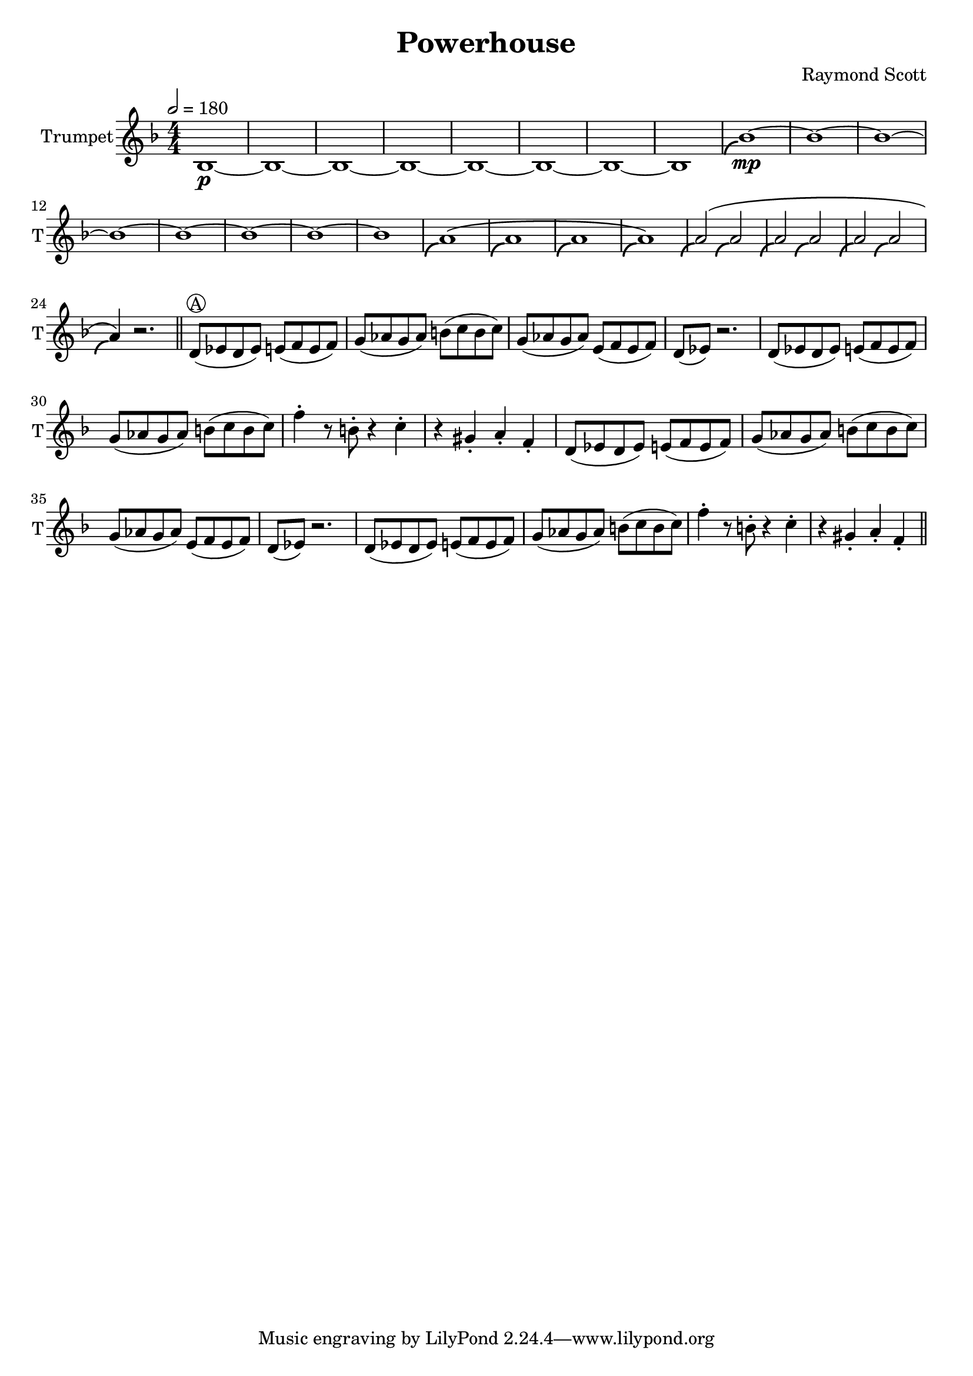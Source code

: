 \language "english"
\header {
  title = "Powerhouse"
  composer = "Raymond Scott"
}

#(define (scoop-stencil grob)
  (ly:stencil-add
    (ly:note-head::print grob)
    (grob-interpret-markup grob
      (markup #:with-dimensions '(0 . 0) '(0 . 0)
              #:translate '(-0.2 . -0.5)
              #:path 0.25 '((moveto 0 0)
                            (curveto -1 0 -1.5 -1 -1.5 -1.5))))))

scoop = \once \override NoteHead #'stencil = #scoop-stencil

\score {
  <<
    \new Staff = "Trumpet" {
      \relative c' {
        \transposition bf
        \key f \major
        \time 4/4
        \tempo 2 = 180
        \numericTimeSignature
        \set Staff.instrumentName = #"Trumpet"
        \set Staff.shortInstrumentName = #"T"
        \set Staff.midiInstrument = #"Trumpet"

        bf1\p~ | bf1~ | bf1~ | bf1~ | bf1~ | bf1~ | bf1~ | bf1 |
        \scoop bf'1\mp~ | bf1~ | bf1~ | bf1~ | bf1~ | bf1~ | bf1~ | bf1 |
        \scoop a1^\( | \scoop a1 | \scoop a1 | \scoop a1\) |
        \scoop a2^\( \scoop a2 | \scoop a2 \scoop a2 | \scoop a2 \scoop a2 | \scoop a4\) r2. | \bar "||"
        
        d,8^\markup \circle { { A } }( ef d ef) e( f e f) | g8( af g af) b( c b c) |
        g8( af g af) e( f e f) | d8( ef) r2. |
        d8( ef d ef) e( f e f) | g8( af g af) b( c b c) |
        f4\staccato r8 b,8\staccato r4 c4\staccato | r4 gs4\staccato a\staccato f\staccato |
        d8( ef d ef) e( f e f) | g8( af g af) b( c b c) |
        g8( af g af) e( f e f) | d8( ef) r2. |
        d8( ef d ef) e( f e f) | g8( af g af) b( c b c) |
        f4\staccato r8 b,8\staccato r4 c4\staccato | r4 gs4\staccato a\staccato f\staccato | \bar "||"
      }
    }
  >>
  \layout {}
  \midi {}
}